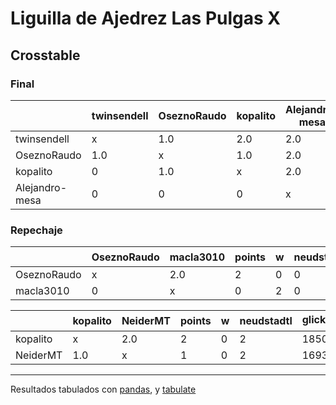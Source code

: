 * Liguilla de Ajedrez Las Pulgas X

** Crosstable



*** Final
|                | twinsendell   | OseznoRaudo   | kopalito   | Alejandro-mesa   |   points |   w |   neudstadtl |   glicko_2 |
|----------------+---------------+---------------+------------+------------------+----------+-----+--------------+------------|
| twinsendell    | x             | 1.0           | 2.0        | 2.0              |        5 |   0 |           10 |       1764 |
| OseznoRaudo    | 1.0           | x             | 1.0        | 2.0              |        4 |   0 |            8 |       1620 |
| kopalito       | 0             | 1.0           | x          | 2.0              |        3 |   0 |            4 |       1850 |
| Alejandro-mesa | 0             | 0             | 0          | x                |        0 |   0 |            0 |       1529 |

*** Repechaje 
|             | OseznoRaudo   | macla3010   |   points |   w |   neudstadtl |   glicko_2 |
|-------------+---------------+-------------+----------+-----+--------------+------------|
| OseznoRaudo | x             | 2.0         |        2 |   0 |            0 |       1620 |
| macla3010   | 0             | x           |        0 |   2 |            0 |       1529 |

|          | kopalito   | NeiderMT   |   points |   w |   neudstadtl |   glicko_2 |
|----------+------------+------------+----------+-----+--------------+------------|
| kopalito | x          | 2.0        |        2 |   0 |            2 |       1850 |
| NeiderMT | 1.0        | x          |        1 |   0 |            2 |       1693 |

-------
Resultados tabulados con [[https://pandas.pydata.org/][pandas]], y [[https://pypi.org/project/tabulate/][tabulate]]
